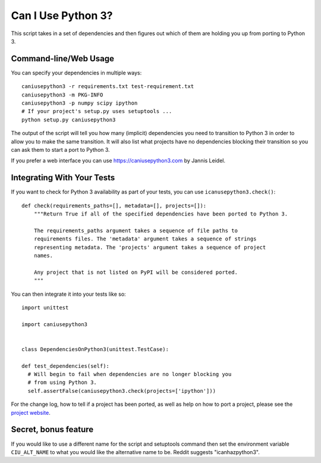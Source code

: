 Can I Use Python 3?
===================

This script takes in a set of dependencies and then figures out which
of them are holding you up from porting to Python 3.

Command-line/Web Usage
----------------------

You can specify your dependencies in multiple ways::

    caniusepython3 -r requirements.txt test-requirement.txt
    caniusepython3 -m PKG-INFO
    caniusepython3 -p numpy scipy ipython
    # If your project's setup.py uses setuptools ...
    python setup.py caniusepython3

The output of the script will tell you how many (implicit) dependencies you need
to transition to Python 3 in order to allow you to make the same transition. It
will also list what projects have no dependencies blocking their
transition so you can ask them to start a port to Python 3.

If you prefer a web interface you can use https://caniusepython3.com by
Jannis Leidel.


Integrating With Your Tests
---------------------------

If you want to check for Python 3 availability as part of your tests, you can
use ``icanusepython3.check()``::

    def check(requirements_paths=[], metadata=[], projects=[]):
        """Return True if all of the specified dependencies have been ported to Python 3.

        The requirements_paths argument takes a sequence of file paths to
        requirements files. The 'metadata' argument takes a sequence of strings
        representing metadata. The 'projects' argument takes a sequence of project
        names.

        Any project that is not listed on PyPI will be considered ported.
        """

You can then integrate it into your tests like so::

  import unittest

  import caniusepython3


  class DependenciesOnPython3(unittest.TestCase):

  def test_dependencies(self):
    # Will begin to fail when dependencies are no longer blocking you
    # from using Python 3.
    self.assertFalse(caniusepython3.check(projects=['ipython']))

For the change log, how to tell if a project has been ported, as well as help on
how to port a project, please see the
`project website <https://github.com/brettcannon/caniusepython3>`__.

Secret, bonus feature
---------------------
If you would like to use a different name for the script and
setuptools command then set the environment variable ``CIU_ALT_NAME`` to what
you would like the alternative name to be. Reddit suggests "icanhazpython3".
